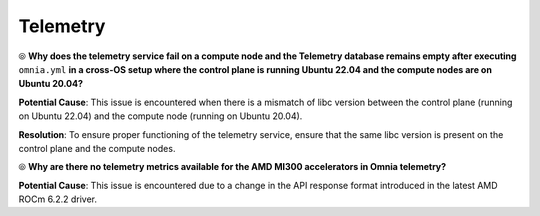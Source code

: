 Telemetry
==========

⦾ **Why does the telemetry service fail on a compute node and the Telemetry database remains empty after executing** ``omnia.yml`` **in a cross-OS setup where the control plane is running Ubuntu 22.04 and the compute nodes are on Ubuntu 20.04?**

**Potential Cause**: This issue is encountered when there is a mismatch of libc version between the control plane (running on Ubuntu 22.04) and the compute node (running on Ubuntu 20.04).

**Resolution**: To ensure proper functioning of the telemetry service, ensure that the same libc version is present on the control plane and the compute nodes.

⦾ **Why are there no telemetry metrics available for the AMD MI300 accelerators in Omnia telemetry?**

.. image:: ../../../images/telemetry_mi300.png

**Potential Cause**: This issue is encountered due to a change in the API response format introduced in the latest AMD ROCm 6.2.2 driver.